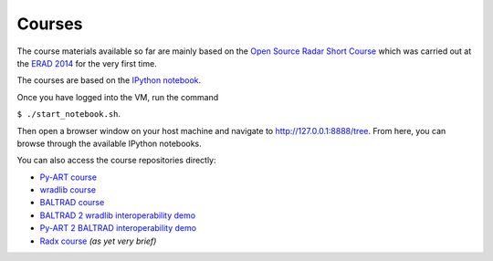 Courses
=======

The course materials available so far are mainly based on the
`Open Source Radar Short Course <https://github.com/openradar/open_source_radar_short_course>`_
which was carried out at the `ERAD 2014 <http://www.pa.op.dlr.de/erad2014/>`_ for the very first time.

The courses are based on the `IPython notebook <http://ipython.org/notebook.html>`_. 

Once you have logged into the VM, run the command 

``$ ./start_notebook.sh``.

Then open a browser window on your host machine and navigate to http://127.0.0.1:8888/tree. 
From here, you can browse through the available IPython notebooks.

You can also access the course repositories directly:

* `Py-ART course <https://github.com/openradar/pyart_short_course>`_
* `wradlib course <http://wradlib_short_course.bitbucket.org>`_
* `BALTRAD course <https://github.com/DanielMichelson/baltrad_short_course>`_
* `BALTRAD 2 wradlib interoperability demo <https://github.com/heistermann/baltrad2wradlib>`_
* `Py-ART 2 BALTRAD interoperability demo <https://github.com/jjhelmus/pyart2baltrad>`_
* `Radx course <https://github.com/heistermann/radx_short_course>`_ *(as yet very brief)*




